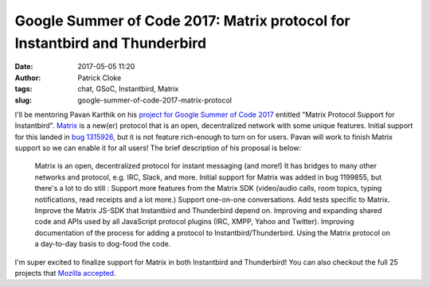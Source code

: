 Google Summer of Code 2017: Matrix protocol for Instantbird and Thunderbird
###########################################################################
:date: 2017-05-05 11:20
:author: Patrick Cloke
:tags: chat, GSoC, Instantbird, Matrix
:slug: google-summer-of-code-2017-matrix-protocol

I'll be mentoring Pavan Karthik on his `project for Google Summer of Code 2017`_
entitled "Matrix Protocol Support for Instantbird". `Matrix`_ is a new(er)
protocol that is an open, decentralized network with some unique features.
Initial support for this landed in `bug 1315926`_, but it is not feature
rich-enough to turn on for users. Pavan will work to finish Matrix support so we
can enable it for all users! The brief description of his proposal is below:

    Matrix is an open, decentralized protocol for instant messaging (and more!)
    It has bridges to many other networks and protocol, e.g. IRC, Slack, and
    more. Initial support for Matrix was added in bug 1199855, but there's a lot
    to do still : Support more features from the Matrix SDK (video/audio calls,
    room topics, typing notifications, read receipts and a lot more.) Support
    one-on-one conversations. Add tests specific to Matrix. Improve the Matrix
    JS-SDK that Instantbird and Thunderbird depend on. Improving and expanding
    shared code and APIs used by all JavaScript protocol plugins (IRC, XMPP,
    Yahoo and Twitter). Improving documentation of the process for adding a
    protocol to Instantbird/Thunderbird. Using the Matrix protocol on a
    day-to-day basis to dog-food the code.

I'm super excited to finalize support for Matrix in both Instantbird and
Thunderbird! You can also checkout the full 25 projects that
`Mozilla accepted`_.

.. _project for Google Summer of Code 2017: https://summerofcode.withgoogle.com/projects/#6473832528347136
.. _Matrix: http://matrix.org/
.. _bug 1315926: https://bugzilla.mozilla.org/show_bug.cgi?id=1315926
.. _Mozilla accepted: https://summerofcode.withgoogle.com/organizations/6421332469219328/
